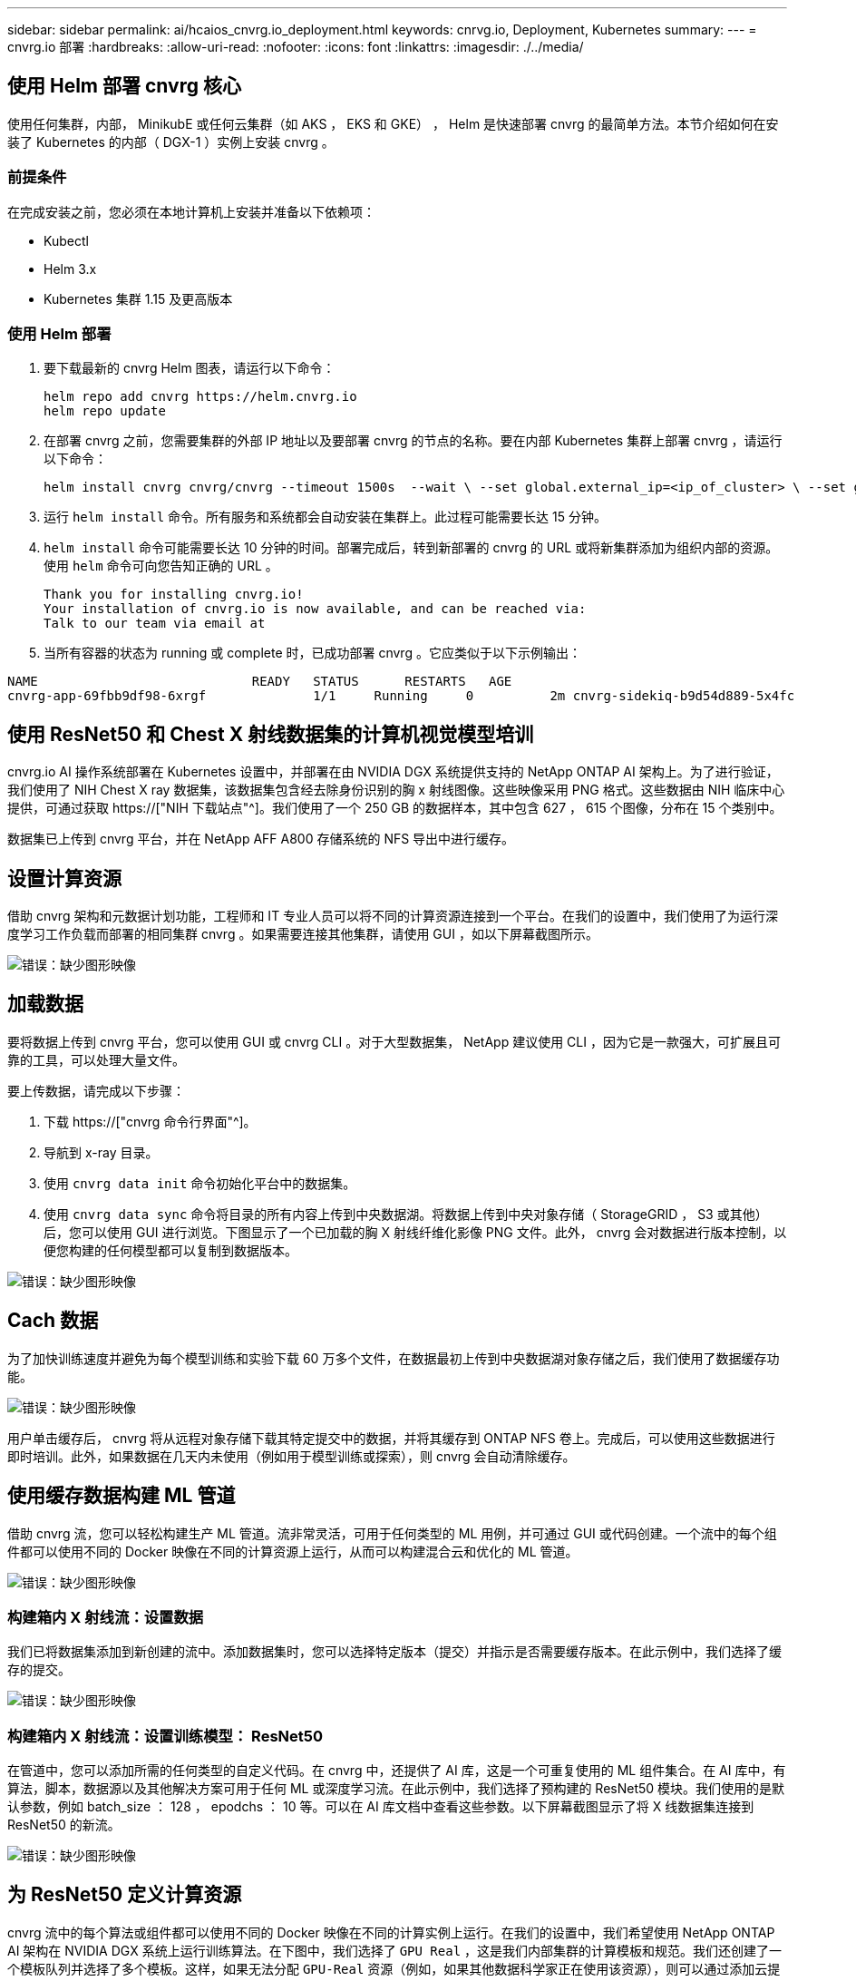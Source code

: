 ---
sidebar: sidebar 
permalink: ai/hcaios_cnvrg.io_deployment.html 
keywords: cnrvg.io, Deployment, Kubernetes 
summary:  
---
= cnvrg.io 部署
:hardbreaks:
:allow-uri-read: 
:nofooter: 
:icons: font
:linkattrs: 
:imagesdir: ./../media/




== 使用 Helm 部署 cnvrg 核心

使用任何集群，内部， MinikubE 或任何云集群（如 AKS ， EKS 和 GKE） ， Helm 是快速部署 cnvrg 的最简单方法。本节介绍如何在安装了 Kubernetes 的内部（ DGX-1 ）实例上安装 cnvrg 。



=== 前提条件

在完成安装之前，您必须在本地计算机上安装并准备以下依赖项：

* Kubectl
* Helm 3.x
* Kubernetes 集群 1.15 及更高版本




=== 使用 Helm 部署

. 要下载最新的 cnvrg Helm 图表，请运行以下命令：
+
....
helm repo add cnvrg https://helm.cnvrg.io
helm repo update
....
. 在部署 cnvrg 之前，您需要集群的外部 IP 地址以及要部署 cnvrg 的节点的名称。要在内部 Kubernetes 集群上部署 cnvrg ，请运行以下命令：
+
....
helm install cnvrg cnvrg/cnvrg --timeout 1500s  --wait \ --set global.external_ip=<ip_of_cluster> \ --set global.node=<name_of_node>
....
. 运行 `helm install` 命令。所有服务和系统都会自动安装在集群上。此过程可能需要长达 15 分钟。
. `helm install` 命令可能需要长达 10 分钟的时间。部署完成后，转到新部署的 cnvrg 的 URL 或将新集群添加为组织内部的资源。使用 `helm` 命令可向您告知正确的 URL 。
+
....
Thank you for installing cnvrg.io!
Your installation of cnvrg.io is now available, and can be reached via:
Talk to our team via email at
....
. 当所有容器的状态为 running 或 complete 时，已成功部署 cnvrg 。它应类似于以下示例输出：


....
NAME                            READY   STATUS      RESTARTS   AGE
cnvrg-app-69fbb9df98-6xrgf              1/1     Running     0          2m cnvrg-sidekiq-b9d54d889-5x4fc           1/1     Running     0          2m controller-65895b47d4-s96v6             1/1     Running     0          2m init-app-vs-config-wv9c4                0/1     Completed   0          9m init-gateway-vs-config-2zbpp            0/1     Completed   0          9m init-minio-vs-config-cd2rg              0/1     Completed   0          9m minio-0                                 1/1     Running     0          2m postgres-0                              1/1     Running     0          2m redis-695c49c986-kcbt9                  1/1     Running     0          2m seeder-wh655                            0/1     Completed   0          2m speaker-5sghr                           1/1     Running     0          2m
....


== 使用 ResNet50 和 Chest X 射线数据集的计算机视觉模型培训

cnvrg.io AI 操作系统部署在 Kubernetes 设置中，并部署在由 NVIDIA DGX 系统提供支持的 NetApp ONTAP AI 架构上。为了进行验证，我们使用了 NIH Chest X ray 数据集，该数据集包含经去除身份识别的胸 x 射线图像。这些映像采用 PNG 格式。这些数据由 NIH 临床中心提供，可通过获取 https://["NIH 下载站点"^]。我们使用了一个 250 GB 的数据样本，其中包含 627 ， 615 个图像，分布在 15 个类别中。

数据集已上传到 cnvrg 平台，并在 NetApp AFF A800 存储系统的 NFS 导出中进行缓存。



== 设置计算资源

借助 cnvrg 架构和元数据计划功能，工程师和 IT 专业人员可以将不同的计算资源连接到一个平台。在我们的设置中，我们使用了为运行深度学习工作负载而部署的相同集群 cnvrg 。如果需要连接其他集群，请使用 GUI ，如以下屏幕截图所示。

image:hcaios_image7.png["错误：缺少图形映像"]



== 加载数据

要将数据上传到 cnvrg 平台，您可以使用 GUI 或 cnvrg CLI 。对于大型数据集， NetApp 建议使用 CLI ，因为它是一款强大，可扩展且可靠的工具，可以处理大量文件。

要上传数据，请完成以下步骤：

. 下载 https://["cnvrg 命令行界面"^]。
. 导航到 x-ray 目录。
. 使用 `cnvrg data init` 命令初始化平台中的数据集。
. 使用 `cnvrg data sync` 命令将目录的所有内容上传到中央数据湖。将数据上传到中央对象存储（ StorageGRID ， S3 或其他）后，您可以使用 GUI 进行浏览。下图显示了一个已加载的胸 X 射线纤维化影像 PNG 文件。此外， cnvrg 会对数据进行版本控制，以便您构建的任何模型都可以复制到数据版本。


image:hcaios_image8.png["错误：缺少图形映像"]



== Cach 数据

为了加快训练速度并避免为每个模型训练和实验下载 60 万多个文件，在数据最初上传到中央数据湖对象存储之后，我们使用了数据缓存功能。

image:hcaios_image9.png["错误：缺少图形映像"]

用户单击缓存后， cnvrg 将从远程对象存储下载其特定提交中的数据，并将其缓存到 ONTAP NFS 卷上。完成后，可以使用这些数据进行即时培训。此外，如果数据在几天内未使用（例如用于模型训练或探索），则 cnvrg 会自动清除缓存。



== 使用缓存数据构建 ML 管道

借助 cnvrg 流，您可以轻松构建生产 ML 管道。流非常灵活，可用于任何类型的 ML 用例，并可通过 GUI 或代码创建。一个流中的每个组件都可以使用不同的 Docker 映像在不同的计算资源上运行，从而可以构建混合云和优化的 ML 管道。

image:hcaios_image10.png["错误：缺少图形映像"]



=== 构建箱内 X 射线流：设置数据

我们已将数据集添加到新创建的流中。添加数据集时，您可以选择特定版本（提交）并指示是否需要缓存版本。在此示例中，我们选择了缓存的提交。

image:hcaios_image11.png["错误：缺少图形映像"]



=== 构建箱内 X 射线流：设置训练模型： ResNet50

在管道中，您可以添加所需的任何类型的自定义代码。在 cnvrg 中，还提供了 AI 库，这是一个可重复使用的 ML 组件集合。在 AI 库中，有算法，脚本，数据源以及其他解决方案可用于任何 ML 或深度学习流。在此示例中，我们选择了预构建的 ResNet50 模块。我们使用的是默认参数，例如 batch_size ： 128 ， epodchs ： 10 等。可以在 AI 库文档中查看这些参数。以下屏幕截图显示了将 X 线数据集连接到 ResNet50 的新流。

image:hcaios_image12.png["错误：缺少图形映像"]



== 为 ResNet50 定义计算资源

cnvrg 流中的每个算法或组件都可以使用不同的 Docker 映像在不同的计算实例上运行。在我们的设置中，我们希望使用 NetApp ONTAP AI 架构在 NVIDIA DGX 系统上运行训练算法。在下图中，我们选择了 `GPU Real` ，这是我们内部集群的计算模板和规范。我们还创建了一个模板队列并选择了多个模板。这样，如果无法分配 `GPU-Real` 资源（例如，如果其他数据科学家正在使用该资源），则可以通过添加云提供商模板来启用自动云突发功能。以下屏幕截图显示了如何使用 GPU Real 作为 ResNet50 的计算节点。

image:hcaios_image13.png["错误：缺少图形映像"]



=== 跟踪和监控结果

执行流量后， cnvrg 将触发跟踪和监控引擎。每次运行流程都会自动记录并实时更新。超参数，指标，资源使用情况（ GPU 利用率等），代码版本，项目，日志， 实验部分会自动提供，如以下两个屏幕截图所示。

image:hcaios_image14.png["错误：缺少图形映像"]

image:hcaios_image15.png["错误：缺少图形映像"]

link:hcaios_conclusion.html["接下来：总结。"]
